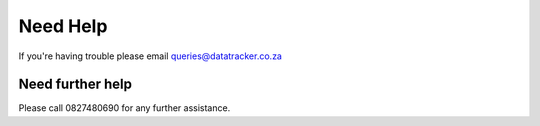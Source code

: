 Need Help
==========

If you're having trouble please email queries@datatracker.co.za

Need further help
^^^^^^^^^^^^^^^^^

Please call 0827480690 for any further assistance.